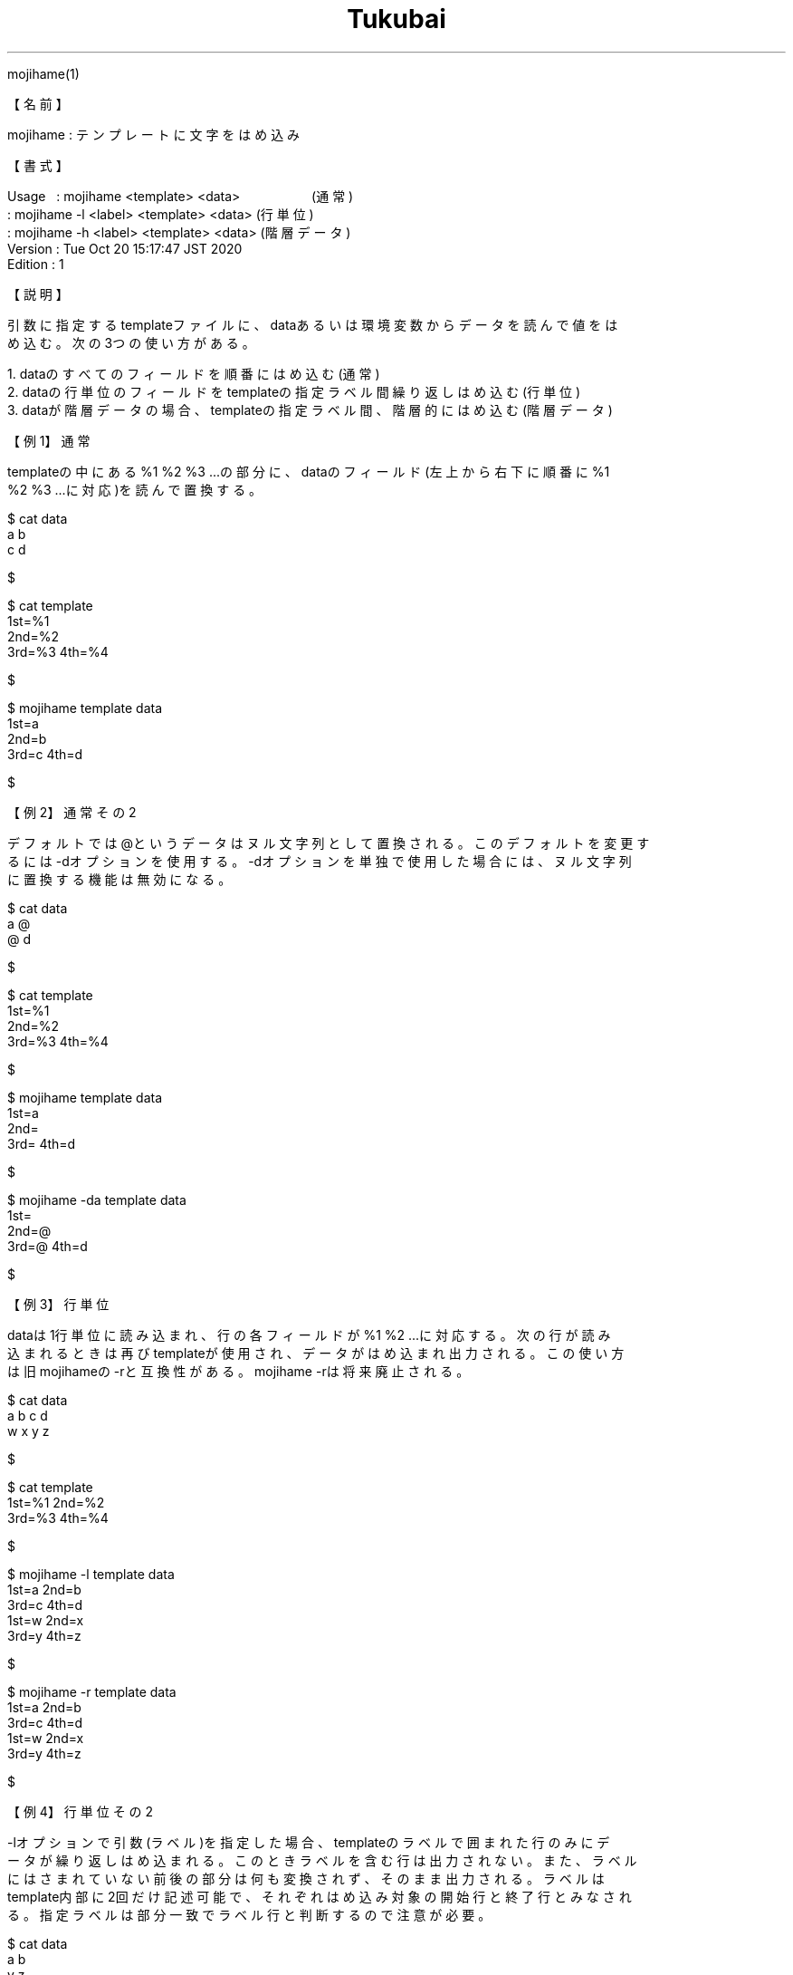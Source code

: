 .TH  Tukubai 1 "20 Oct 2020" "usp Tukubai" "Tukubai コマンド マニュアル"

.br
mojihame(1)
.br

.br
【名前】
.br

.br
mojihame\ :\ テンプレートに文字をはめ込み
.br

.br
【書式】
.br

.br
Usage\ \ \ :\ mojihame\ <template>\ <data>\ \ \ \ \ \ \ \ \ \ \ \ \ \ \ \ \ \ \ \ (通常)
.br
        : mojihame -l <label> <template> <data>         (行単位)
.br
        : mojihame -h <label> <template> <data>         (階層データ)
.br
Version\ :\ Tue\ Oct\ 20\ 15:17:47\ JST\ 2020
.br
Edition\ :\ 1
.br

.br
【説明】
.br

.br
引数に指定するtemplateファイルに、dataあるいは環境変数からデータを読んで値をは
.br
め込む。次の3つの使い方がある。
.br

.br
\ 1.\ dataのすべてのフィールドを順番にはめ込む(通常)
.br
\ 2.\ dataの行単位のフィールドをtemplateの指定ラベル間繰り返しはめ込む(行単位)
.br
\ 3.\ dataが階層データの場合、templateの指定ラベル間、階層的にはめ込む(階層データ)
.br

.br
【例1】通常
.br

.br
templateの中にある%1\ %2\ %3\ ...の部分に、dataのフィールド(左上から右下に順番に%1
.br
%2\ %3\ ...に対応)を読んで置換する。
.br

.br

  $ cat data
  a b
  c d

  $

.br

  $ cat template
  1st=%1
  2nd=%2
  3rd=%3 4th=%4

  $

.br

  $ mojihame template data
  1st=a
  2nd=b
  3rd=c 4th=d

  $

.br
【例2】通常その2
.br

.br
デフォルトでは@というデータはヌル文字列として置換される。このデフォルトを変更す
.br
るには-dオプションを使用する。-dオプションを単独で使用した場合には、ヌル文字列
.br
に置換する機能は無効になる。
.br

.br

  $ cat data
  a @
  @ d

  $

.br

  $ cat template
  1st=%1
  2nd=%2
  3rd=%3 4th=%4

  $

.br

  $ mojihame template data
  1st=a
  2nd=
  3rd= 4th=d

  $

.br

  $ mojihame -da template data
  1st=
  2nd=@
  3rd=@ 4th=d

  $

.br
【例3】行単位
.br

.br
dataは1行単位に読み込まれ、行の各フィールドが%1\ %2\ ...に対応する。次の行が読み
.br
込まれるときは再びtemplateが使用され、データがはめ込まれ出力される。この使い方
.br
は旧mojihameの-rと互換性がある。mojihame\ -rは将来廃止される。
.br

.br

  $ cat data
  a b c d
  w x y z

  $

.br

  $ cat template
  1st=%1 2nd=%2
  3rd=%3 4th=%4

  $

.br

  $ mojihame -l template data
  1st=a 2nd=b
  3rd=c 4th=d
  1st=w 2nd=x
  3rd=y 4th=z

  $

.br

  $ mojihame -r template data
  1st=a 2nd=b
  3rd=c 4th=d
  1st=w 2nd=x
  3rd=y 4th=z

  $

.br
【例4】行単位その2
.br

.br
-lオプションで引数(ラベル)を指定した場合、templateのラベルで囲まれた行のみにデ
.br
ータが繰り返しはめ込まれる。このときラベルを含む行は出力されない。また、ラベル
.br
にはさまれていない前後の部分は何も変換されず、そのまま出力される。ラベルは
.br
template内部に2回だけ記述可能で、それぞれはめ込み対象の開始行と終了行とみなされ
.br
る。指定ラベルは部分一致でラベル行と判断するので注意が必要。
.br

.br

  $ cat data
  a b
  y z

  $

.br

  $ cat template
  header %1
  LABEL
  1st=%1 2nd=%2
  LABEL
  footer %2

  $

.br

  $ mojihame -lLABEL template data
  header %1
  1st=a 2nd=b
  1st=y 2nd=z
  footer %2

  $

.br
【例5】行単位その3
.br

.br
-lオプションを繰り返し使用することにより、プルダウンなどのHTMLを簡易に生成する
.br
ことができる。指定ラベルはtemplateに1組しか認められていないので、次の例のように
.br
内側のラベルから順番に値をはめていくという手順でコマンドを実行する。
.br

.br

  $ cat member
  佐藤
  鈴木

  $

.br

  $ cat kbn1
  東京
  大阪
  横浜

  $

.br

  $ cat kbn2
  男
  女

  $

.br

  $ cat template
  MEMBER
  氏名＝%1
  K1
  地名＝%1
  K1
  K2
  性別＝%1
  K2
  MEMBER

  $

.br

  $ mojihame -lK1 template kbn1 |   mojihame -lK2 - kbn2 | mojihame -lMEMBER - member
  氏名＝佐藤
  地名＝東京
  地名＝大阪
  地名＝横浜
  性別＝男
  性別＝女
  氏名＝鈴木
  地名＝東京
  地名＝大阪
  地名＝横浜
  性別＝男
  性別＝女

  $

.br
【例6】行単位その4
.br

.br
デフォルトでは@というデータはヌル文字列として置換される。このデフォルトを変更す
.br
るには-d\ オプションを使用する。-d\ オプションは-lオプションの後に指定する必要が
.br
ある。
.br

.br

  $ mojihame -lLABEL -dx template data

.br
【例7】階層データ
.br

.br
-hオプションは階層的にデータのはめ込みを実施する。templateにおいて階層的ラベル
.br
に囲まれた部分に現れる%数字がdataの階層的キーフィールドに対応する。
.br

.br

  $ cat data
  山田 東京 10:00
  山田 大阪 20:00
  山田 横浜 09:30
  鈴木 東京 16:45
  鈴木 神戸 15:30

  $

.br
次のtemplateの場合、LABEL-1に囲まれているのは%1、LABEL-1に囲まれている部分にさ
.br
らにLABEL-2があり、LABEL-2で囲まれている部分に%2と%3がある。このとき、第1フィー
.br
ルドが変化する回数だけ、LABEL-1で囲まれている部分が繰り返し値がはめられ、
.br
LABEL-2で囲まれている部分は、同じ第1フィールドの値を持つ第2、第3フィールドの行
.br
の数だけ繰り返し値がはめられる。
.br

.br

  $ mojihame -hLABEL template dat
  表題 %1
  氏名＝山田
  地名＝東京 時刻＝10:00
  地名＝大阪 時刻＝20:00
  地名＝横浜 時刻＝09:30
  氏名＝鈴木
  地名＝東京 時刻＝16:45
  地名＝神戸 時刻＝15:30

  $

.br

  $ cat template
  表題 %1
  LABEL-1
  氏名＝%1
  LABEL-2
  地名＝%2 時刻＝%3
  LABEL-2
  LABEL-1

  $

.br
階層の深さに制約はない。ラベルは部分一致でラベル行と判定される。コマンドライン
.br
上は-hLABELとし、templateでは階層にあわせてLABEL-1、LABEL-2とするのが有効。この
.br
ような階層ラベルはtemplateの中でそれぞれ1組ずつのみ認められている。
.br

.br
【注意1】
.br

.br
デフォルトでは@はヌル文字列として置換される。文字を変更するには-dオプションを使
.br
う。-dオプションは-hや-lオプションの後に指定しなくてはならない。
.br

.br

  $ mojihame -dx template data

.br

  $ mojihame -lLABEL -dx template data

.br

  $ mojihame -hLABEL -dx template data

.br
【注意2】アンダースコアデータの扱い
.br

.br
データの中の.B\ \e
_はmojihame実行後には_に置換される。エスケープのない_は半角スペースに
.br
置換される。
.br

.br

  $ cat template
  <input type="text" value="%1" />
  <input type="text" value="%2" />
  <input type="text" value="%3" />

  $

.br

  $ cat data
  usp_lab
  usp\_lab
  ______\_\_

  $

.br

  $ mojihame template data
  <input type="text" value="usp lab" />
  <input type="text" value="usp_lab" />
  <input type="text" value="      __" />

  $

.br
【備考】
.br

.br
\ 1.\ ファイル名に-を指定したときは標準入力からのデータを期待する。templateもdata
.br
\ \ \ \ のいずれかを指定できる。
.br
\ 2.\ -dオプションは文字列を指定しない場合にはdataの値をそのまますべてtemplateに
.br
\ \ \ \ はめ込む。
.br

.br
【関連項目】
.br

.br
filehame(1)、formhame(1)
.br

.br
last\ modified:\ Fri\ Aug\ \ 5\ 16:02:27\ JST\ 2022
.br
Contact\ us:\ uecinfo@usp-lab.com
.br
Copyright\ (c)\ 2012-2022\ Universal\ Shell\ Programming\ Laboratory\ All\ Rights
.br
